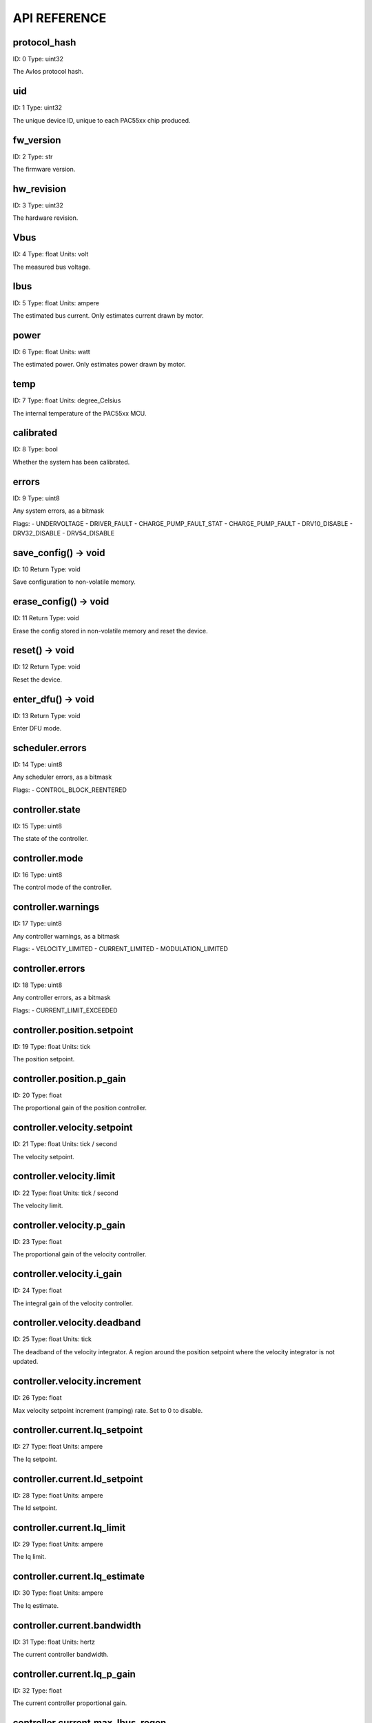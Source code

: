 
.. _api-reference:

API REFERENCE
=============



protocol_hash
-------------------------------------------------------------------

ID: 0
Type: uint32


The Avlos protocol hash.




uid
-------------------------------------------------------------------

ID: 1
Type: uint32


The unique device ID, unique to each PAC55xx chip produced.




fw_version
-------------------------------------------------------------------

ID: 2
Type: str


The firmware version.




hw_revision
-------------------------------------------------------------------

ID: 3
Type: uint32


The hardware revision.




Vbus
-------------------------------------------------------------------

ID: 4
Type: float
Units: volt

The measured bus voltage.




Ibus
-------------------------------------------------------------------

ID: 5
Type: float
Units: ampere

The estimated bus current. Only estimates current drawn by motor.




power
-------------------------------------------------------------------

ID: 6
Type: float
Units: watt

The estimated power. Only estimates power drawn by motor.




temp
-------------------------------------------------------------------

ID: 7
Type: float
Units: degree_Celsius

The internal temperature of the PAC55xx MCU.




calibrated
-------------------------------------------------------------------

ID: 8
Type: bool


Whether the system has been calibrated.




errors
-------------------------------------------------------------------

ID: 9
Type: uint8


Any system errors, as a bitmask

Flags: 
- UNDERVOLTAGE
- DRIVER_FAULT
- CHARGE_PUMP_FAULT_STAT
- CHARGE_PUMP_FAULT
- DRV10_DISABLE
- DRV32_DISABLE
- DRV54_DISABLE


save_config() -> void
-------------------------------------------------------------------

ID: 10
Return Type: void


Save configuration to non-volatile memory.


erase_config() -> void
-------------------------------------------------------------------

ID: 11
Return Type: void


Erase the config stored in non-volatile memory and reset the device.


reset() -> void
-------------------------------------------------------------------

ID: 12
Return Type: void


Reset the device.


enter_dfu() -> void
-------------------------------------------------------------------

ID: 13
Return Type: void


Enter DFU mode.


scheduler.errors
-------------------------------------------------------------------

ID: 14
Type: uint8


Any scheduler errors, as a bitmask

Flags: 
- CONTROL_BLOCK_REENTERED


controller.state
-------------------------------------------------------------------

ID: 15
Type: uint8


The state of the controller.




controller.mode
-------------------------------------------------------------------

ID: 16
Type: uint8


The control mode of the controller.




controller.warnings
-------------------------------------------------------------------

ID: 17
Type: uint8


Any controller warnings, as a bitmask

Flags: 
- VELOCITY_LIMITED
- CURRENT_LIMITED
- MODULATION_LIMITED


controller.errors
-------------------------------------------------------------------

ID: 18
Type: uint8


Any controller errors, as a bitmask

Flags: 
- CURRENT_LIMIT_EXCEEDED


controller.position.setpoint
-------------------------------------------------------------------

ID: 19
Type: float
Units: tick

The position setpoint.




controller.position.p_gain
-------------------------------------------------------------------

ID: 20
Type: float


The proportional gain of the position controller.




controller.velocity.setpoint
-------------------------------------------------------------------

ID: 21
Type: float
Units: tick / second

The velocity setpoint.




controller.velocity.limit
-------------------------------------------------------------------

ID: 22
Type: float
Units: tick / second

The velocity limit.




controller.velocity.p_gain
-------------------------------------------------------------------

ID: 23
Type: float


The proportional gain of the velocity controller.




controller.velocity.i_gain
-------------------------------------------------------------------

ID: 24
Type: float


The integral gain of the velocity controller.




.. _integrator-deadband:

controller.velocity.deadband
-------------------------------------------------------------------

ID: 25
Type: float
Units: tick

The deadband of the velocity integrator. A region around the position setpoint where the velocity integrator is not updated.




controller.velocity.increment
-------------------------------------------------------------------

ID: 26
Type: float


Max velocity setpoint increment (ramping) rate. Set to 0 to disable.




controller.current.Iq_setpoint
-------------------------------------------------------------------

ID: 27
Type: float
Units: ampere

The Iq setpoint.




controller.current.Id_setpoint
-------------------------------------------------------------------

ID: 28
Type: float
Units: ampere

The Id setpoint.




controller.current.Iq_limit
-------------------------------------------------------------------

ID: 29
Type: float
Units: ampere

The Iq limit.




controller.current.Iq_estimate
-------------------------------------------------------------------

ID: 30
Type: float
Units: ampere

The Iq estimate.




controller.current.bandwidth
-------------------------------------------------------------------

ID: 31
Type: float
Units: hertz

The current controller bandwidth.




controller.current.Iq_p_gain
-------------------------------------------------------------------

ID: 32
Type: float


The current controller proportional gain.




controller.current.max_Ibus_regen
-------------------------------------------------------------------

ID: 33
Type: float
Units: ampere

The max current allowed to be fed back to the power source before flux braking activates.




controller.current.max_Ibrake
-------------------------------------------------------------------

ID: 34
Type: float
Units: ampere

The max current allowed to be dumped to the motor windings during flux braking. Set to zero to deactivate flux braking.




controller.voltage.Vq_setpoint
-------------------------------------------------------------------

ID: 35
Type: float
Units: volt

The Vq setpoint.




calibrate() -> void
-------------------------------------------------------------------

ID: 36
Return Type: void


Calibrate the device.


idle() -> void
-------------------------------------------------------------------

ID: 37
Return Type: void


Set idle mode, disabling the driver.


position_mode() -> void
-------------------------------------------------------------------

ID: 38
Return Type: void


Set position control mode.


velocity_mode() -> void
-------------------------------------------------------------------

ID: 39
Return Type: void


Set velocity control mode.


current_mode() -> void
-------------------------------------------------------------------

ID: 40
Return Type: void


Set current control mode.


set_pos_vel_setpoints(pos_setpoint, vel_setpoint) -> float
-------------------------------------------------------------------

ID: 41
Return Type: float


Set the position and velocity setpoints in one go, and retrieve the position estimate


.. _api-can-rate:

comms.can.rate
-------------------------------------------------------------------

ID: 42
Type: uint32


The baud rate of the CAN interface.




comms.can.id
-------------------------------------------------------------------

ID: 43
Type: uint32


The ID of the CAN interface.




motor.R
-------------------------------------------------------------------

ID: 44
Type: float
Units: ohm

The motor Resistance value.




motor.L
-------------------------------------------------------------------

ID: 45
Type: float
Units: henry

The motor Inductance value.




motor.pole_pairs
-------------------------------------------------------------------

ID: 46
Type: uint8


The motor pole pair count.




motor.type
-------------------------------------------------------------------

ID: 47
Type: uint8


The type of the motor. Either high current or gimbal.

Options: 
- HIGH_CURRENT
- GIMBAL


motor.offset
-------------------------------------------------------------------

ID: 48
Type: float


User-defined offset of the motor.




motor.direction
-------------------------------------------------------------------

ID: 49
Type: int8


User-defined direction of the motor.




motor.calibrated
-------------------------------------------------------------------

ID: 50
Type: bool


Whether the motor has been calibrated.




motor.I_cal
-------------------------------------------------------------------

ID: 51
Type: float
Units: ampere

The calibration current.




motor.errors
-------------------------------------------------------------------

ID: 52
Type: uint8


Any motor/calibration errors, as a bitmask

Flags: 
- PHASE_RESISTANCE_OUT_OF_RANGE
- PHASE_INDUCTANCE_OUT_OF_RANGE
- INVALID_POLE_PAIRS


sensors.setup.onboard.calibrated
-------------------------------------------------------------------

ID: 53
Type: bool


Whether the sensor has been calibrated.




sensors.setup.onboard.errors
-------------------------------------------------------------------

ID: 54
Type: uint8


Any sensor errors, as a bitmask

Flags: 
- CALIBRATION_FAILED
- READING_UNSTABLE


sensors.setup.external_spi.type
-------------------------------------------------------------------

ID: 55
Type: uint8


The type of external sensor type. Either MA7XX, AS5047 or AMT22.

Options: 
- MA7XX
- AS5047
- AMT22


sensors.setup.external_spi.calibrated
-------------------------------------------------------------------

ID: 56
Type: bool


Whether the sensor has been calibrated.




sensors.setup.external_spi.errors
-------------------------------------------------------------------

ID: 57
Type: uint8


Any sensor errors, as a bitmask

Flags: 
- CALIBRATION_FAILED
- READING_UNSTABLE


sensors.setup.hall.calibrated
-------------------------------------------------------------------

ID: 58
Type: bool


Whether the sensor has been calibrated.




sensors.setup.hall.errors
-------------------------------------------------------------------

ID: 59
Type: uint8


Any sensor errors, as a bitmask

Flags: 
- CALIBRATION_FAILED
- READING_UNSTABLE


sensors.select.position.type
-------------------------------------------------------------------

ID: 60
Type: uint8


The angle sensor type. Either ONBOARD, EXTERNAL_SPI or HALL.

Options: 
- ONBOARD
- EXTERNAL_SPI
- HALL


sensors.select.position.bandwidth
-------------------------------------------------------------------

ID: 61
Type: float
Units: hertz

The sensor observer bandwidth.




sensors.select.position.position_estimate
-------------------------------------------------------------------

ID: 62
Type: float
Units: tick

The filtered sensor position estimate.




sensors.select.position.velocity_estimate
-------------------------------------------------------------------

ID: 63
Type: float
Units: tick / second

The filtered sensor velocity estimate.




sensors.select.commutation.type
-------------------------------------------------------------------

ID: 64
Type: uint8


The angle sensor type. Either ONBOARD, EXTERNAL_SPI or HALL.

Options: 
- ONBOARD
- EXTERNAL_SPI
- HALL


sensors.select.commutation.bandwidth
-------------------------------------------------------------------

ID: 65
Type: float
Units: hertz

The sensor observer bandwidth.




sensors.select.commutation.position_estimate
-------------------------------------------------------------------

ID: 66
Type: float
Units: tick

The filtered sensor position estimate.




sensors.select.commutation.velocity_estimate
-------------------------------------------------------------------

ID: 67
Type: float
Units: tick / second

The filtered sensor velocity estimate.




traj_planner.max_accel
-------------------------------------------------------------------

ID: 68
Type: float
Units: tick / second

The max allowed acceleration of the generated trajectory.




traj_planner.max_decel
-------------------------------------------------------------------

ID: 69
Type: float
Units: tick / second ** 2

The max allowed deceleration of the generated trajectory.




traj_planner.max_vel
-------------------------------------------------------------------

ID: 70
Type: float
Units: tick / second

The max allowed cruise velocity of the generated trajectory.




traj_planner.t_accel
-------------------------------------------------------------------

ID: 71
Type: float
Units: second

In time mode, the acceleration time of the generated trajectory.




traj_planner.t_decel
-------------------------------------------------------------------

ID: 72
Type: float
Units: second

In time mode, the deceleration time of the generated trajectory.




traj_planner.t_total
-------------------------------------------------------------------

ID: 73
Type: float
Units: second

In time mode, the total time of the generated trajectory.




move_to(pos_setpoint) -> void
-------------------------------------------------------------------

ID: 74
Return Type: void


Move to target position respecting velocity and acceleration limits.


move_to_tlimit(pos_setpoint) -> void
-------------------------------------------------------------------

ID: 75
Return Type: void


Move to target position respecting time limits for each sector.


traj_planner.errors
-------------------------------------------------------------------

ID: 76
Type: uint8


Any errors in the trajectory planner, as a bitmask

Flags: 
- INVALID_INPUT
- VCRUISE_OVER_LIMIT


homing.velocity
-------------------------------------------------------------------

ID: 77
Type: float
Units: tick / second

The velocity at which the motor performs homing.




homing.max_homing_t
-------------------------------------------------------------------

ID: 78
Type: float
Units: second

The maximum time the motor is allowed to travel before homing times out and aborts.




homing.retract_dist
-------------------------------------------------------------------

ID: 79
Type: float
Units: tick

The retraction distance the motor travels after the endstop has been found.




homing.warnings
-------------------------------------------------------------------

ID: 80
Type: uint8


Any homing warnings, as a bitmask

Flags: 
- HOMING_TIMEOUT


homing.stall_detect.velocity
-------------------------------------------------------------------

ID: 81
Type: float
Units: tick / second

The velocity below which (and together with `stall_detect.delta_pos`) stall detection mode is triggered.




homing.stall_detect.delta_pos
-------------------------------------------------------------------

ID: 82
Type: float
Units: tick

The velocity below which (and together with `stall_detect.delta_pos`) stall detection mode is triggered.




homing.stall_detect.t
-------------------------------------------------------------------

ID: 83
Type: float
Units: second

The time to remain in stall detection mode before the motor is considered stalled.




home() -> void
-------------------------------------------------------------------

ID: 84
Return Type: void


Perform the homing operation.


watchdog.enabled
-------------------------------------------------------------------

ID: 85
Type: bool


Whether the watchdog is enabled or not.




watchdog.triggered
-------------------------------------------------------------------

ID: 86
Type: bool


Whether the watchdog has been triggered or not.




watchdog.timeout
-------------------------------------------------------------------

ID: 87
Type: float
Units: second

The watchdog timeout period.




